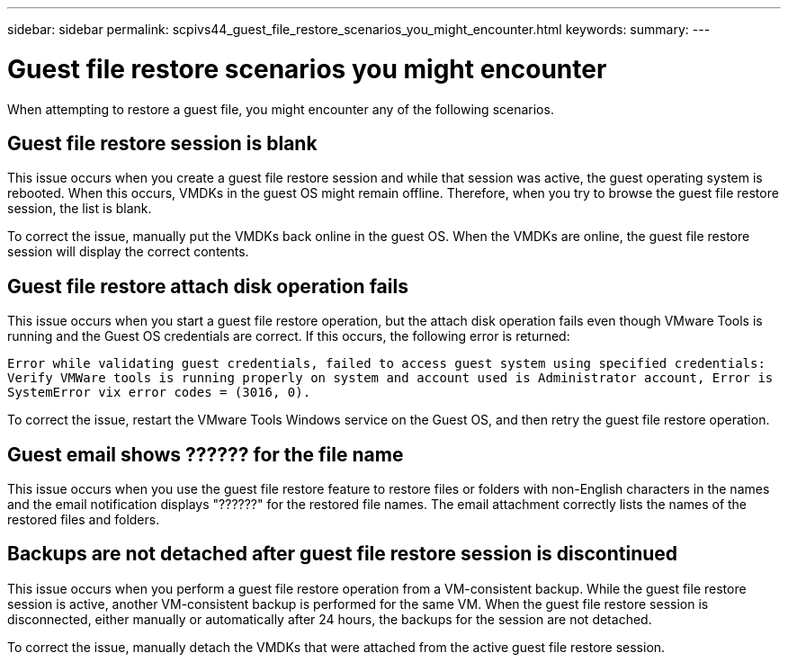 ---
sidebar: sidebar
permalink: scpivs44_guest_file_restore_scenarios_you_might_encounter.html
keywords:
summary:
---

= Guest file restore scenarios you might encounter
:hardbreaks:
:nofooter:
:icons: font
:linkattrs:
:imagesdir: ./media/

//
// This file was created with NDAC Version 2.0 (August 17, 2020)
//
// 2020-09-09 12:24:26.242804
//

[.lead]
When attempting to restore a guest file, you might encounter any of the following scenarios.

== Guest file restore session is blank

This issue occurs when you create a guest file restore session and while that session was active, the guest operating system is rebooted. When this occurs, VMDKs in the guest OS might remain offline. Therefore, when you try to browse the guest file restore session, the list is blank.

To correct the issue, manually put the VMDKs back online in the guest OS. When the VMDKs are online, the guest file restore session will display the correct contents.

== Guest file restore attach disk operation fails

This issue occurs when you start a guest file restore operation,  but the attach disk operation fails even though VMware Tools is running and the Guest OS credentials are correct. If this occurs, the following error is returned:

`Error while validating guest credentials, failed to access guest system using specified credentials: Verify VMWare tools is running properly on system and account used is Administrator account, Error is SystemError vix error codes = (3016, 0).`

To correct the issue, restart the VMware Tools Windows service on the Guest OS, and then retry the guest file restore operation.

== Guest email shows ?????? for the file name

This issue occurs when you use the guest file restore feature to restore files or folders with non-English characters in the names and the email notification displays "??????" for the restored file names. The email attachment correctly lists the names of the restored files and folders.

== Backups are not detached after guest file restore session is discontinued

This issue occurs when you perform a guest file restore operation from a VM-consistent backup. While the guest file restore session is active, another VM-consistent backup is performed for the same VM. When the guest file restore session is disconnected, either manually or automatically after 24 hours, the backups for the session are not detached.

To correct the issue, manually detach the VMDKs that were attached from the active guest file restore session.
